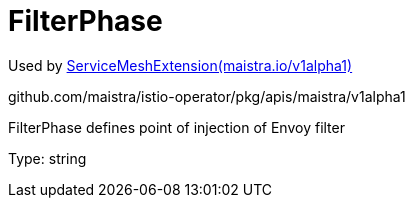 

= FilterPhase

:toc: right

Used by link:maistra.io_ServiceMeshExtension_v1alpha1.adoc[ServiceMeshExtension(maistra.io/v1alpha1)]

github.com/maistra/istio-operator/pkg/apis/maistra/v1alpha1

FilterPhase defines point of injection of Envoy filter

Type: string

